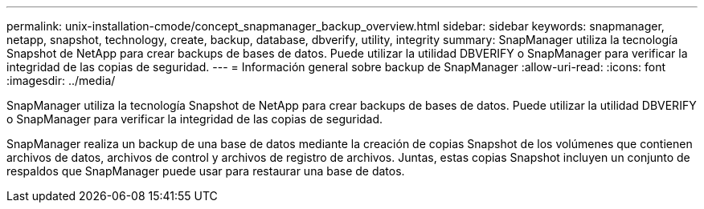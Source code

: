 ---
permalink: unix-installation-cmode/concept_snapmanager_backup_overview.html 
sidebar: sidebar 
keywords: snapmanager, netapp, snapshot, technology, create, backup, database, dbverify, utility, integrity 
summary: SnapManager utiliza la tecnología Snapshot de NetApp para crear backups de bases de datos. Puede utilizar la utilidad DBVERIFY o SnapManager para verificar la integridad de las copias de seguridad. 
---
= Información general sobre backup de SnapManager
:allow-uri-read: 
:icons: font
:imagesdir: ../media/


[role="lead"]
SnapManager utiliza la tecnología Snapshot de NetApp para crear backups de bases de datos. Puede utilizar la utilidad DBVERIFY o SnapManager para verificar la integridad de las copias de seguridad.

SnapManager realiza un backup de una base de datos mediante la creación de copias Snapshot de los volúmenes que contienen archivos de datos, archivos de control y archivos de registro de archivos. Juntas, estas copias Snapshot incluyen un conjunto de respaldos que SnapManager puede usar para restaurar una base de datos.
